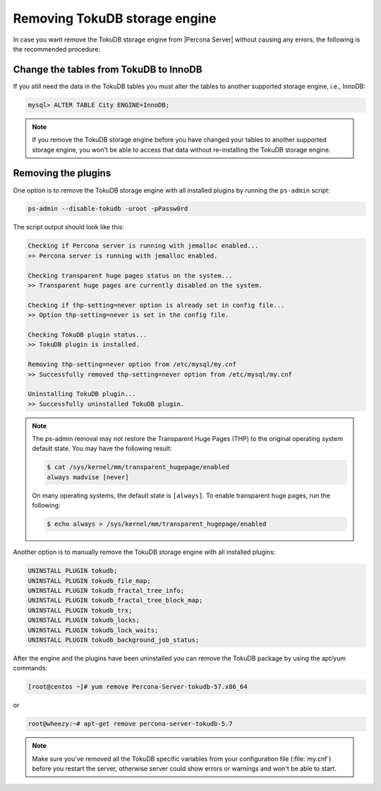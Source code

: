 .. _removing_tokudb:

================================
 Removing TokuDB storage engine
================================

In case you want remove the TokuDB storage engine from |Percona Server| without causing any errors, the following is the recommended procedure:

Change the tables from TokuDB to InnoDB
---------------------------------------

If you still need the data in the TokuDB tables you must alter the tables to another supported storage engine, i.e., InnoDB:

.. code-block:: mysql

   mysql> ALTER TABLE City ENGINE=InnoDB;

.. note:: 

   If you remove the TokuDB storage engine before you have changed your tables to another supported storage engine, you won't be able to access that data without re-installing the TokuDB storage engine.

Removing the plugins
--------------------

One option is to remove the TokuDB storage engine with all installed plugins by running the ``ps-admin`` script:

.. code-block:: bash

  ps-admin --disable-tokudb -uroot -pPassw0rd

The script output should look like this: 

.. code-block:: bash

  Checking if Percona server is running with jemalloc enabled...
  >> Percona server is running with jemalloc enabled.

  Checking transparent huge pages status on the system...
  >> Transparent huge pages are currently disabled on the system.

  Checking if thp-setting=never option is already set in config file...
  >> Option thp-setting=never is set in the config file.

  Checking TokuDB plugin status...
  >> TokuDB plugin is installed.

  Removing thp-setting=never option from /etc/mysql/my.cnf
  >> Successfully removed thp-setting=never option from /etc/mysql/my.cnf

  Uninstalling TokuDB plugin...
  >> Successfully uninstalled TokuDB plugin.

.. note:: 
    The ps-admin removal may not restore the Transparent Huge Pages (THP) to the original operating system default state. You may have the following result:

    ..  code-block:: bash

        $ cat /sys/kernel/mm/transparent_hugepage/enabled
        always madvise [never]

    On many operating systems, the default state is ``[always]``. To enable transparent huge pages, run the following:

    .. code-block:: bash

        $ echo always > /sys/kernel/mm/transparent_hugepage/enabled

Another option is to manually remove the TokuDB storage engine with all installed plugins:

.. code-block:: mysql

 UNINSTALL PLUGIN tokudb; 
 UNINSTALL PLUGIN tokudb_file_map;
 UNINSTALL PLUGIN tokudb_fractal_tree_info;
 UNINSTALL PLUGIN tokudb_fractal_tree_block_map;
 UNINSTALL PLUGIN tokudb_trx;
 UNINSTALL PLUGIN tokudb_locks;
 UNINSTALL PLUGIN tokudb_lock_waits;
 UNINSTALL PLUGIN tokudb_background_job_status;

After the engine and the plugins have been uninstalled you can remove the TokuDB package by using the apt/yum commands: 

.. code-block:: bash

 [root@centos ~]# yum remove Percona-Server-tokudb-57.x86_64

or

.. code-block:: bash

 root@wheezy:~# apt-get remove percona-server-tokudb-5.7
 
.. note::

   Make sure you've removed all the TokuDB specific variables from your configuration file (:file:`my.cnf`) before you restart the server, otherwise server could show errors or warnings and won't be able to start.





